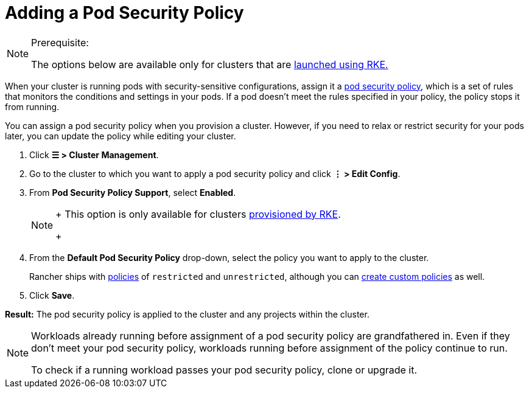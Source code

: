= Adding a Pod Security Policy

[NOTE]
.Prerequisite:
====

The options below are available only for clusters that are xref:../launch-kubernetes-with-rancher/launch-kubernetes-with-rancher.adoc[launched using RKE.]
====


When your cluster is running pods with security-sensitive configurations, assign it a xref:../authentication-permissions-and-global-configuration/create-pod-security-policies.adoc[pod security policy], which is a set of rules that monitors the conditions and settings in your pods. If a pod doesn't meet the rules specified in your policy, the policy stops it from running.

You can assign a pod security policy when you provision a cluster. However, if you need to relax or restrict security for your pods later, you can update the policy while editing your cluster.

. Click *☰ > Cluster Management*.
. Go to the cluster to which you want to apply a pod security policy and click *⋮ > Edit Config*.
. From *Pod Security Policy Support*, select *Enabled*.
+

[NOTE]
====
+
This option is only available for clusters xref:../launch-kubernetes-with-rancher/launch-kubernetes-with-rancher.adoc[provisioned by RKE].
+
====


. From the *Default Pod Security Policy* drop-down, select the policy you want to apply to the cluster.
+
Rancher ships with link:../authentication-permissions-and-global-configuration/create-pod-security-policies.adoc#default-psps[policies] of `restricted` and `unrestricted`, although you can link:../authentication-permissions-and-global-configuration/create-pod-security-policies.adoc#creating-psps[create custom policies] as well.

. Click *Save*.

*Result:* The pod security policy is applied to the cluster and any projects within the cluster.

[NOTE]
====

Workloads already running before assignment of a pod security policy are grandfathered in. Even if they don't meet your pod security policy, workloads running before assignment of the policy continue to run.

To check if a running workload passes your pod security policy, clone or upgrade it.
====

